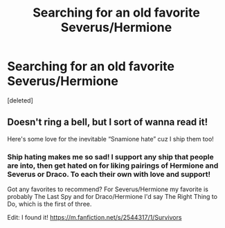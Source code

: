 #+TITLE: Searching for an old favorite Severus/Hermione

* Searching for an old favorite Severus/Hermione
:PROPERTIES:
:Score: 0
:DateUnix: 1586780161.0
:DateShort: 2020-Apr-13
:FlairText: What's That Fic?
:END:
[deleted]


** Doesn't ring a bell, but I sort of wanna read it!

Here's some love for the inevitable “Snamione hate” cuz I ship them too!
:PROPERTIES:
:Author: winds0fchange19
:Score: 1
:DateUnix: 1586795187.0
:DateShort: 2020-Apr-13
:END:

*** Ship hating makes me so sad! I support any ship that people are into, then get hated on for liking pairings of Hermione and Severus or Draco. To each their own with love and support!

Got any favorites to recommend? For Severus/Hermione my favorite is probably The Last Spy and for Draco/Hermione I'd say The Right Thing to Do, which is the first of three.

Edit: I found it! [[https://m.fanfiction.net/s/2544317/1/Survivors]]
:PROPERTIES:
:Author: LittleBailey815
:Score: 1
:DateUnix: 1586801081.0
:DateShort: 2020-Apr-13
:END:
